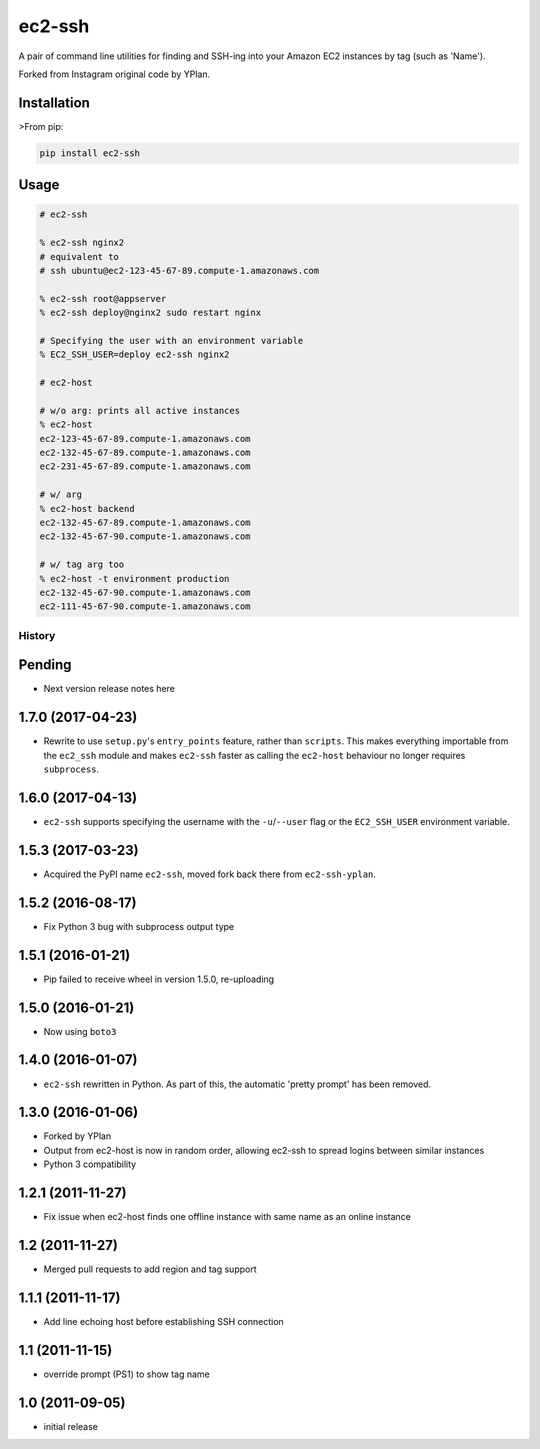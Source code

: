 =======
ec2-ssh
=======

.. image:: https://img.shields.io/pypi/v/ec2-ssh.svg
    :target: https://pypi.python.org/pypi/ec2-ssh

.. image:: https://travis-ci.org/YPlan/ec2-ssh.svg?branch=master
    :target: https://travis-ci.org/YPlan/ec2-ssh


A pair of command line utilities for finding and SSH-ing into your Amazon EC2
instances by tag (such as 'Name').

Forked from Instagram original code by YPlan.

Installation
------------

>From pip:

.. code-block:: bash

    pip install ec2-ssh

Usage
-----

.. code-block:: bash

    # ec2-ssh

    % ec2-ssh nginx2
    # equivalent to
    # ssh ubuntu@ec2-123-45-67-89.compute-1.amazonaws.com

    % ec2-ssh root@appserver
    % ec2-ssh deploy@nginx2 sudo restart nginx

    # Specifying the user with an environment variable
    % EC2_SSH_USER=deploy ec2-ssh nginx2

    # ec2-host

    # w/o arg: prints all active instances
    % ec2-host
    ec2-123-45-67-89.compute-1.amazonaws.com
    ec2-132-45-67-89.compute-1.amazonaws.com
    ec2-231-45-67-89.compute-1.amazonaws.com

    # w/ arg
    % ec2-host backend
    ec2-132-45-67-89.compute-1.amazonaws.com
    ec2-132-45-67-90.compute-1.amazonaws.com

    # w/ tag arg too
    % ec2-host -t environment production
    ec2-132-45-67-90.compute-1.amazonaws.com
    ec2-111-45-67-90.compute-1.amazonaws.com




History
=======

Pending
-------

* Next version release notes here

1.7.0 (2017-04-23)
------------------

* Rewrite to use ``setup.py``'s ``entry_points`` feature, rather than
  ``scripts``. This makes everything importable from the ``ec2_ssh`` module and
  makes ``ec2-ssh`` faster as calling the ``ec2-host`` behaviour no longer
  requires ``subprocess``.

1.6.0 (2017-04-13)
------------------

* ``ec2-ssh`` supports specifying the username with the ``-u``/``--user`` flag
  or the ``EC2_SSH_USER`` environment variable.

1.5.3 (2017-03-23)
------------------

* Acquired the PyPI name ``ec2-ssh``, moved fork back there from
  ``ec2-ssh-yplan``.

1.5.2 (2016-08-17)
------------------

* Fix Python 3 bug with subprocess output type

1.5.1 (2016-01-21)
------------------

* Pip failed to receive wheel in version 1.5.0, re-uploading

1.5.0 (2016-01-21)
------------------

* Now using ``boto3``

1.4.0 (2016-01-07)
------------------

* ``ec2-ssh`` rewritten in Python. As part of this, the automatic 'pretty
  prompt' has been removed.

1.3.0 (2016-01-06)
------------------

* Forked by YPlan
* Output from ec2-host is now in random order, allowing ec2-ssh to spread
  logins between similar instances
* Python 3 compatibility

1.2.1 (2011-11-27)
------------------
* Fix issue when ec2-host finds one offline instance with same name as an online instance

1.2 (2011-11-27)
----------------

* Merged pull requests to add region and tag support

1.1.1 (2011-11-17)
------------------

* Add line echoing host before establishing SSH connection

1.1 (2011-11-15)
----------------

* override prompt (PS1) to show tag name

1.0 (2011-09-05)
----------------

* initial release


